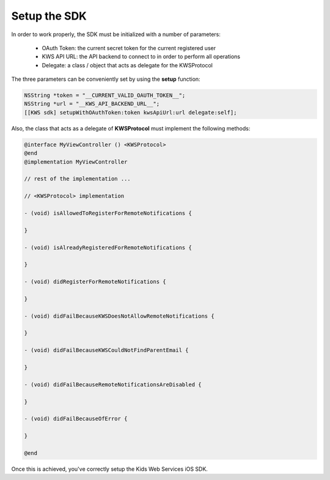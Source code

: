 Setup the SDK
=============

In order to work properly, the SDK must be initialized with a number of parameters:

 * OAuth Token: the current secret token for the current registered user
 * KWS API URL: the API backend to connect to in order to perform all operations
 * Delegate: a class / object that acts as delegate for the KWSProtocol

The three parameters can be conveniently set by using the **setup** function:

.. code-block:: swift


    NSString *token = "__CURRENT_VALID_OAUTH_TOKEN__";
    NSString *url = "__KWS_API_BACKEND_URL__";
    [[KWS sdk] setupWithOAuthToken:token kwsApiUrl:url delegate:self];

Also, the class that acts as a delegate of **KWSProtocol** must implement the following methods:

.. code-block:: obj-c

    @interface MyViewController () <KWSProtocol>
    @end
    @implementation MyViewController

    // rest of the implementation ...

    // <KWSProtocol> implementation

    - (void) isAllowedToRegisterForRemoteNotifications {

    }

    - (void) isAlreadyRegisteredForRemoteNotifications {

    }

    - (void) didRegisterForRemoteNotifications {

    }

    - (void) didFailBecauseKWSDoesNotAllowRemoteNotifications {

    }

    - (void) didFailBecauseKWSCouldNotFindParentEmail {

    }

    - (void) didFailBecauseRemoteNotificationsAreDisabled {

    }

    - (void) didFailBecauseOfError {

    }

    @end


Once this is achieved, you've correctly setup the Kids Web Services iOS SDK.
